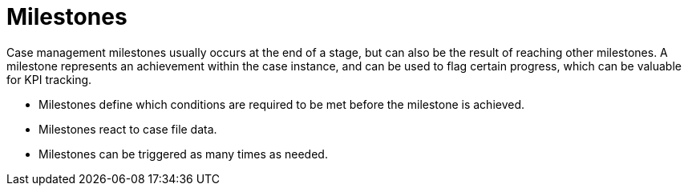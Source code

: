 = Milestones

Case management milestones usually occurs at the end of a stage, but can also be the result of reaching other milestones. A milestone represents an achievement within the case instance, and can be used to flag certain progress, which can be valuable for KPI tracking.

* Milestones define which conditions are required to be met before the milestone is achieved.
* Milestones react to case file data.
* Milestones can be triggered as many times as needed.
